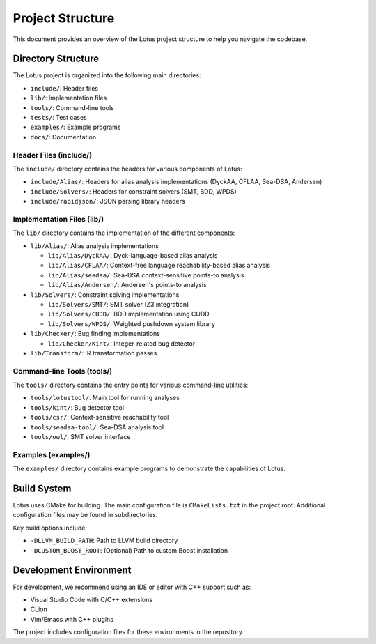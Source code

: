 Project Structure
=================

This document provides an overview of the Lotus project structure to help you navigate the codebase.

Directory Structure
-------------------

The Lotus project is organized into the following main directories:

* ``include/``: Header files
* ``lib/``: Implementation files
* ``tools/``: Command-line tools
* ``tests/``: Test cases
* ``examples/``: Example programs
* ``docs/``: Documentation

Header Files (include/)
~~~~~~~~~~~~~~~~~~~~~~~

The ``include/`` directory contains the headers for various components of Lotus:

* ``include/Alias/``: Headers for alias analysis implementations (DyckAA, CFLAA, Sea-DSA, Andersen)
* ``include/Solvers/``: Headers for constraint solvers (SMT, BDD, WPDS)
* ``include/rapidjson/``: JSON parsing library headers

Implementation Files (lib/)
~~~~~~~~~~~~~~~~~~~~~~~~~~~

The ``lib/`` directory contains the implementation of the different components:

* ``lib/Alias/``: Alias analysis implementations
  
  * ``lib/Alias/DyckAA/``: Dyck-language-based alias analysis
  * ``lib/Alias/CFLAA/``: Context-free language reachability-based alias analysis
  * ``lib/Alias/seadsa/``: Sea-DSA context-sensitive points-to analysis
  * ``lib/Alias/Andersen/``: Andersen's points-to analysis

* ``lib/Solvers/``: Constraint solving implementations
  
  * ``lib/Solvers/SMT/``: SMT solver (Z3 integration)
  * ``lib/Solvers/CUDD/``: BDD implementation using CUDD
  * ``lib/Solvers/WPDS/``: Weighted pushdown system library

* ``lib/Checker/``: Bug finding implementations
  
  * ``lib/Checker/Kint/``: Integer-related bug detector

* ``lib/Transform/``: IR transformation passes

Command-line Tools (tools/)
~~~~~~~~~~~~~~~~~~~~~~~~~~~

The ``tools/`` directory contains the entry points for various command-line utilities:

* ``tools/lotustool/``: Main tool for running analyses
* ``tools/kint/``: Bug detector tool
* ``tools/csr/``: Context-sensitive reachability tool
* ``tools/seadsa-tool/``: Sea-DSA analysis tool
* ``tools/owl/``: SMT solver interface


Examples (examples/)
~~~~~~~~~~~~~~~~~~~~

The ``examples/`` directory contains example programs to demonstrate the capabilities of Lotus.

Build System
------------

Lotus uses CMake for building. The main configuration file is ``CMakeLists.txt`` in the project root. Additional configuration files may be found in subdirectories.

Key build options include:

* ``-DLLVM_BUILD_PATH``: Path to LLVM build directory
* ``-DCUSTOM_BOOST_ROOT``: (Optional) Path to custom Boost installation

Development Environment
-----------------------

For development, we recommend using an IDE or editor with C++ support such as:

* Visual Studio Code with C/C++ extensions
* CLion
* Vim/Emacs with C++ plugins

The project includes configuration files for these environments in the repository. 